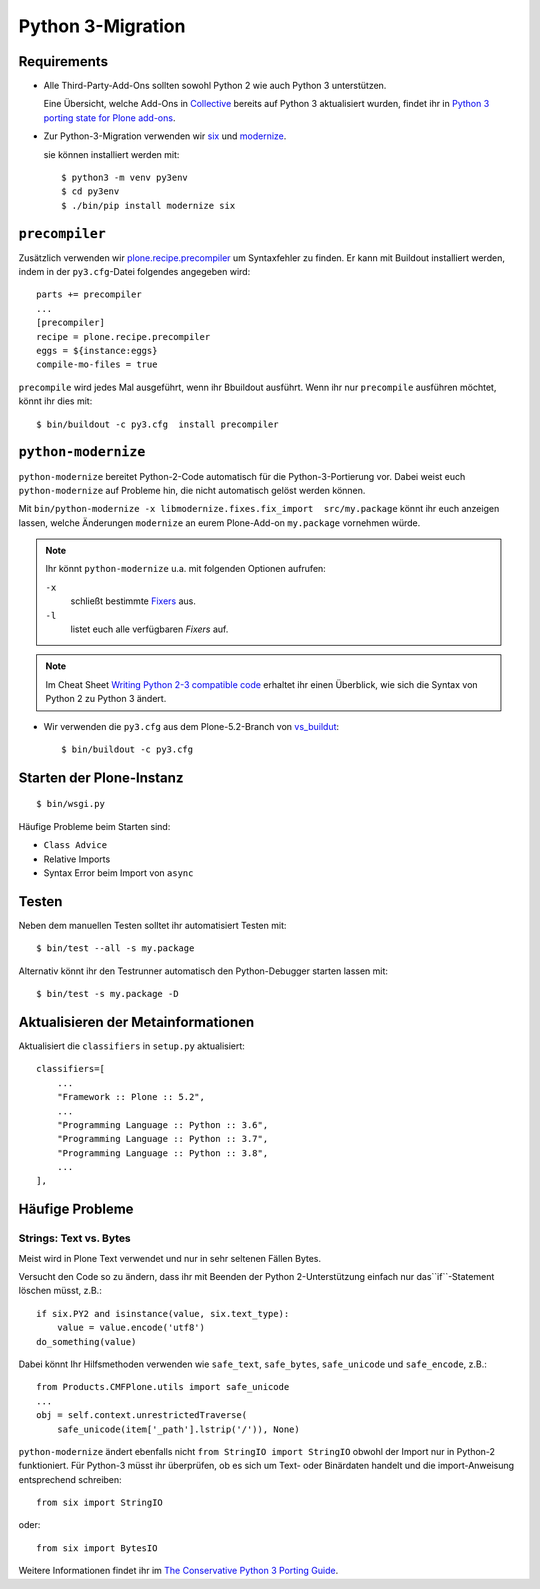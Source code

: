 ==================
Python 3-Migration
==================

Requirements
============

* Alle Third-Party-Add-Ons sollten sowohl Python 2 wie auch Python 3 unterstützen.

  Eine Übersicht, welche Add-Ons in `Collective
  <https://github.com/orgs/collective/>`_ bereits auf Python 3 aktualisiert wurden,
  findet ihr in `Python 3 porting state for Plone add-ons
  <https://github.com/orgs/collective/projects/1>`_.

* Zur Python-3-Migration verwenden wir `six <https://six.readthedocs.io/>`_ und
  `modernize <https://pypi.python.org/pypi/modernize>`_.

  sie können installiert werden mit::

    $ python3 -m venv py3env
    $ cd py3env
    $ ./bin/pip install modernize six

``precompiler``
===============

Zusätzlich verwenden wir `plone.recipe.precompiler
<https://github.com/plone/plone.recipe.precompiler>`_ um Syntaxfehler zu finden. Er
kann mit Buildout installiert werden, indem in der ``py3.cfg``-Datei folgendes
angegeben wird::

    parts += precompiler
    ...
    [precompiler]
    recipe = plone.recipe.precompiler
    eggs = ${instance:eggs}
    compile-mo-files = true

``precompile`` wird jedes Mal ausgeführt, wenn ihr Bbuildout ausführt. Wenn ihr nur ``precompile`` ausführen möchtet, könnt ihr dies mit::

    $ bin/buildout -c py3.cfg  install precompiler

``python-modernize``
====================

``python-modernize`` bereitet Python-2-Code automatisch für die Python-3-Portierung
vor. Dabei weist euch ``python-modernize`` auf Probleme hin, die nicht automatisch
gelöst werden können.

Mit ``bin/python-modernize -x libmodernize.fixes.fix_import  src/my.package`` könnt
ihr euch anzeigen lassen, welche Änderungen ``modernize`` an eurem Plone-Add-on
``my.package`` vornehmen würde.

.. note::
    Ihr könnt ``python-modernize`` u.a. mit folgenden Optionen aufrufen:

    ``-x``
        schließt bestimmte `Fixers
        <https://python-modernize.readthedocs.io/en/latest/fixers.html>`_ aus.
    ``-l``
        listet euch alle verfügbaren *Fixers* auf.

.. note::
    Im Cheat Sheet `Writing Python 2-3 compatible code
    <http://python-future.org/compatible_idioms.html>`_ erhaltet ihr einen Überblick,
    wie sich die Syntax von Python 2 zu Python 3 ändert.


* Wir verwenden die ``py3.cfg`` aus dem Plone-5.2-Branch von `vs_buildut
  <https://github.com/veit/vs_buildout>`_::

    $ bin/buildout -c py3.cfg

Starten der Plone-Instanz
=========================

::

    $ bin/wsgi.py

Häufige Probleme beim Starten sind:

* ``Class Advice``
* Relative Imports
* Syntax Error beim Import von ``async``

Testen
======

Neben dem manuellen Testen solltet ihr automatisiert Testen mit::

    $ bin/test --all -s my.package

Alternativ könnt ihr den Testrunner automatisch den Python-Debugger starten lassen
mit::

    $ bin/test -s my.package -D

Aktualisieren der Metainformationen
===================================

Aktualisiert die ``classifiers`` in ``setup.py`` aktualisiert::

    classifiers=[
        ...
        "Framework :: Plone :: 5.2",
        ...
        "Programming Language :: Python :: 3.6",
        "Programming Language :: Python :: 3.7",
        "Programming Language :: Python :: 3.8",
        ...
    ],

Häufige Probleme
================

Strings: Text vs. Bytes
-----------------------

Meist wird in Plone Text verwendet und nur in sehr seltenen Fällen Bytes.

Versucht den Code so zu ändern, dass ihr mit Beenden der Python 2-Unterstützung
einfach nur das``if``-Statement löschen müsst, z.B.::

    if six.PY2 and isinstance(value, six.text_type):
        value = value.encode('utf8')
    do_something(value)

Dabei könnt Ihr Hilfsmethoden verwenden wie ``safe_text``, ``safe_bytes``, ``safe_unicode`` und ``safe_encode``, z.B.::

    from Products.CMFPlone.utils import safe_unicode
    ...
    obj = self.context.unrestrictedTraverse(
        safe_unicode(item['_path'].lstrip('/')), None)

``python-modernize`` ändert ebenfalls nicht ``from StringIO import StringIO`` obwohl
der Import nur in Python-2 funktioniert. Für Python-3 müsst ihr überprüfen, ob es
sich um Text- oder Binärdaten handelt und die import-Anweisung entsprechend
schreiben::

    from six import StringIO

oder::

    from six import BytesIO

Weitere Informationen findet ihr im `The Conservative Python 3 Porting Guide
<https://portingguide.readthedocs.io/en/latest/strings.html>`_.

.. Siehe auch
    * `Best practices for making code compatible with Python2 and Python3
      <https://github.com/plone/Products.CMFPlone/issues/2184>`_
